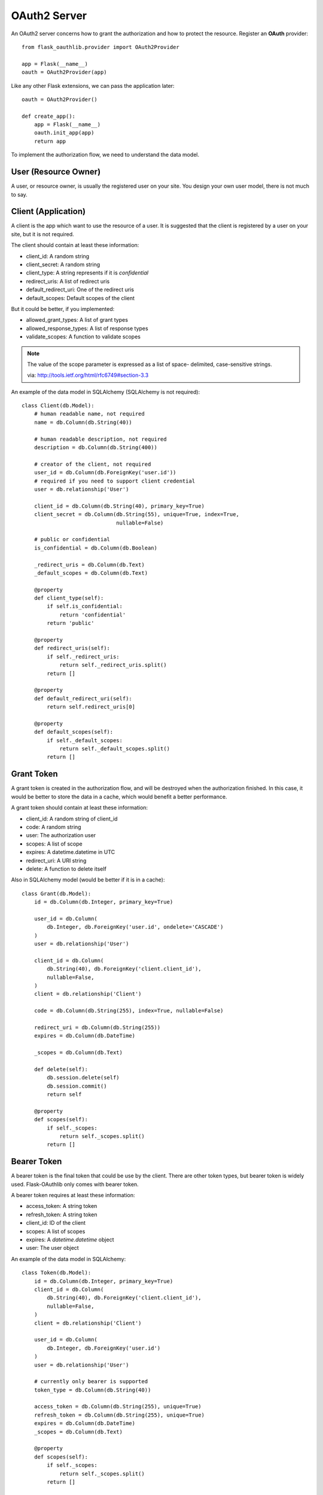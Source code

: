 .. _oauth2:

OAuth2 Server
=============

An OAuth2 server concerns how to grant the authorization and how to protect
the resource. Register an **OAuth** provider::

    from flask_oauthlib.provider import OAuth2Provider

    app = Flask(__name__)
    oauth = OAuth2Provider(app)

Like any other Flask extensions, we can pass the application later::

    oauth = OAuth2Provider()

    def create_app():
        app = Flask(__name__)
        oauth.init_app(app)
        return app

To implement the authorization flow, we need to understand the data model.

User (Resource Owner)
---------------------

A user, or resource owner, is usually the registered user on your site. You
design your own user model, there is not much to say.

Client (Application)
---------------------

A client is the app which want to use the resource of a user. It is suggested
that the client is registered by a user on your site, but it is not required.

The client should contain at least these information:

- client_id: A random string
- client_secret: A random string
- client_type: A string represents if it is `confidential`
- redirect_uris: A list of redirect uris
- default_redirect_uri: One of the redirect uris
- default_scopes: Default scopes of the client

But it could be better, if you implemented:

- allowed_grant_types: A list of grant types
- allowed_response_types: A list of response types
- validate_scopes: A function to validate scopes

.. note::

    The value of the scope parameter is expressed as a list of space-
    delimited, case-sensitive strings.

    via: http://tools.ietf.org/html/rfc6749#section-3.3

An example of the data model in SQLAlchemy (SQLAlchemy is not required)::

    class Client(db.Model):
        # human readable name, not required
        name = db.Column(db.String(40))

        # human readable description, not required
        description = db.Column(db.String(400))

        # creator of the client, not required
        user_id = db.Column(db.ForeignKey('user.id'))
        # required if you need to support client credential
        user = db.relationship('User')

        client_id = db.Column(db.String(40), primary_key=True)
        client_secret = db.Column(db.String(55), unique=True, index=True,
                                  nullable=False)

        # public or confidential
        is_confidential = db.Column(db.Boolean)

        _redirect_uris = db.Column(db.Text)
        _default_scopes = db.Column(db.Text)

        @property
        def client_type(self):
            if self.is_confidential:
                return 'confidential'
            return 'public'

        @property
        def redirect_uris(self):
            if self._redirect_uris:
                return self._redirect_uris.split()
            return []

        @property
        def default_redirect_uri(self):
            return self.redirect_uris[0]

        @property
        def default_scopes(self):
            if self._default_scopes:
                return self._default_scopes.split()
            return []


Grant Token
-----------

A grant token is created in the authorization flow, and will be destroyed
when the authorization finished. In this case, it would be better to store
the data in a cache, which would benefit a better performance.

A grant token should contain at least these information:

- client_id: A random string of client_id
- code: A random string
- user: The authorization user
- scopes: A list of scope
- expires: A datetime.datetime in UTC
- redirect_uri: A URI string
- delete: A function to delete itself

Also in SQLAlchemy model (would be better if it is in a cache)::

    class Grant(db.Model):
        id = db.Column(db.Integer, primary_key=True)

        user_id = db.Column(
            db.Integer, db.ForeignKey('user.id', ondelete='CASCADE')
        )
        user = db.relationship('User')

        client_id = db.Column(
            db.String(40), db.ForeignKey('client.client_id'),
            nullable=False,
        )
        client = db.relationship('Client')

        code = db.Column(db.String(255), index=True, nullable=False)

        redirect_uri = db.Column(db.String(255))
        expires = db.Column(db.DateTime)

        _scopes = db.Column(db.Text)

        def delete(self):
            db.session.delete(self)
            db.session.commit()
            return self

        @property
        def scopes(self):
            if self._scopes:
                return self._scopes.split()
            return []

Bearer Token
------------

A bearer token is the final token that could be use by the client. There
are other token types, but bearer token is widely used. Flask-OAuthlib only
comes with bearer token.

A bearer token requires at least these information:

- access_token: A string token
- refresh_token: A string token
- client_id: ID of the client
- scopes: A list of scopes
- expires: A `datetime.datetime` object
- user: The user object

An example of the data model in SQLAlchemy::

    class Token(db.Model):
        id = db.Column(db.Integer, primary_key=True)
        client_id = db.Column(
            db.String(40), db.ForeignKey('client.client_id'),
            nullable=False,
        )
        client = db.relationship('Client')

        user_id = db.Column(
            db.Integer, db.ForeignKey('user.id')
        )
        user = db.relationship('User')

        # currently only bearer is supported
        token_type = db.Column(db.String(40))

        access_token = db.Column(db.String(255), unique=True)
        refresh_token = db.Column(db.String(255), unique=True)
        expires = db.Column(db.DateTime)
        _scopes = db.Column(db.Text)

        @property
        def scopes(self):
            if self._scopes:
                return self._scopes.split()
            return []


Configuration
-------------

The oauth provider has some built-in defaults, you can change them with Flask
config:

================================== ==========================================
`OAUTH2_PROVIDER_ERROR_URI`        The error page when there is an error,
                                   default value is ``'/oauth/errors'``.
`OAUTH2_PROVIDER_ERROR_ENDPOINT`   You can also configure the error page uri
                                   with an endpoint name.
`OAUTH2_PROVIDER_TOKEN_EXPIRES_IN` Default Bearer token expires time, default
                                   is ``3600``.
================================== ==========================================


Implements
----------

The implementings of authorization flow needs two handlers, one is authorize
handler for user to confirm the grant, the other is token handler for client
to exchange/refresh access token.

Before the implementing of authorize and token handler, we need to set up some
getters and setter to communicate with the database.

Client getter
`````````````

A client getter is required. It tells which client is sending the requests,
creating the getter with decorator::

    @oauth.clientgetter
    def load_client(client_id):
        return Client.query.filter_by(client_id=client_id).first()


Grant getter and setter
```````````````````````

Grant getter and setter are required. They are used in the authorization flow,
implemented with decorators::

    from datetime import datetime, timedelta

    @oauth.grantgetter
    def load_grant(client_id, code):
        return Grant.query.filter_by(client_id=client_id, code=code).first()

    @oauth.grantsetter
    def save_grant(client_id, code, request, *args, **kwargs):
        # decide the expires time yourself
        expires = datetime.utcnow() + timedelta(seconds=100)
        grant = Grant(
            client_id=client_id,
            code=code['code'],
            redirect_uri=request.redirect_uri,
            _scopes=' '.join(request.scopes),
            user=get_current_user(),
            expires=expires
        )
        db.session.add(grant)
        db.session.commit()
        return grant


In the sample code, there is a ``get_current_user`` method, that will return
the current user object, you should implement it yourself.

The ``request`` object is defined by ``OAuthlib``, you can get at least these
information:

- client: client model object
- scopes: a list of scopes
- user: user model object
- redirect_uri: redirect_uri parameter
- headers: headers of the request
- body: body content of the request
- state: state parameter
- response_type: response_type paramter

Token getter and setter
```````````````````````

Token getter and setters are required. They are used in the authorization flow
and accessing resource flow. Implemented with decorators::

    @oauth.tokengetter
    def load_token(access_token=None, refresh_token=None):
        if access_token:
            return Token.query.filter_by(access_token=access_token).first()
        elif refresh_token:
            return Token.query.filter_by(refresh_token=refresh_token).first()

    from datetime import datetime, timedelta

    @oauth.tokensetter
    def save_token(token, request, *args, **kwargs):
        toks = Token.query.filter_by(client_id=request.client.client_id,
                                     user_id=request.user.id)
        # make sure that every client has only one token connected to a user
        for t in toks:
            db.session.delete(t)

        expires_in = token.pop('expires_in')
        expires = datetime.utcnow() + timedelta(seconds=expires_in)

        tok = Token(
            access_token=token['access_token'],
            refresh_token=token['refresh_token'],
            token_type=token['token_type'],
            _scopes=token['scope'],
            expires=expires,
            client_id=request.client.client_id,
            user_id=request.user.id,
        )
        db.session.add(tok)
        db.session.commit()
        return tok

The getter will receive two parameters, if you don't need to support refresh
token, you can just load token by access token.

The setter receives ``token`` and ``request`` parameters. The ``token`` is a
dict, which contains::

    {
        u'access_token': u'6JwgO77PApxsFCU8Quz0pnL9s23016',
        u'refresh_token': u'7cYSMmBg4T7F4kwoWfUQA99J8yqjp0',
        u'token_type': u'Bearer',
        u'expires_in': 3600,
        u'scope': u'email address'
    }

The ``request`` is an object like the one in grant setter.


User getter
```````````

User getter is optional. It is only required if you need password credential
authorization::

    @oauth.usergetter
    def get_user(username, password, *args, **kwargs):
        user = User.query.filter_by(username=username).first()
        if user.check_password(password):
            return user
        return None

Authorize handler
`````````````````

Authorize handler is a decorator for the authorize endpoint. It is suggested
that you implemented it this way::

        @app.route('/oauth/authorize', methods=['GET', 'POST'])
        @require_login
        @oauth.authorize_handler
        def authorize(*args, **kwargs):
            if request.method == 'GET':
                client_id = kwargs.get('client_id')
                client = Client.query.filter_by(client_id=client_id).first()
                kwargs['client'] = client
                return render_template('oauthorize.html', **kwargs)

            confirm = request.form.get('confirm', 'no')
            return confirm == 'yes'

The GET request will render a page for user to confirm the grant, parameters in
kwargs are:

- client_id: id of the client
- scopes: a list of scope
- state: state parameter
- redirect_uri: redirect_uri parameter
- response_type: response_type parameter

The POST request needs to return a bool value that tells whether user grantted
the access or not.

There is a ``@require_login`` decorator in the sample code, you should
implement it yourself.


Token handler
`````````````

Token handler is a decorator for exchange/refresh access token. You don't need
to do much::

    @app.route('/oauth/token')
    @oauth.token_handler
    def access_token():
        return None

You can add more data on the token response::

    @app.route('/oauth/token')
    @oauth.token_handler
    def access_token():
        return {'version': '0.1.0'}

Limit the HTTP method with Flask routes, for example, only POST is allowed for
exchange tokens::

    @app.route('/oauth/token', methods=['POST'])
    @oauth.token_handler
    def access_token():
        return None

The authorization flow is finished, everything should be working now.


.. admonition:: Note:

    This token endpoint is for access token and refresh token both. But please
    remember that refresh token is only available for confidential client,
    and only available in password credential.


Subclass way
````````````

If you are not satisfied with the decorator way of getters and setters, you can
implements them in the subclass way::

    class MyProvider(OAuth2Provider):
        def _clientgetter(self, client_id):
            return Client.query.filter_by(client_id=client_id).first()

        #: more getters and setters

Every getter and setter is started with ``_``.


Protect Resource
----------------

Protect the resource of a user with ``require_oauth`` decorator now::

    @app.route('/api/me')
    @oauth.require_oauth('email')
    def me():
        user = request.oauth.user
        return jsonify(email=user.email, username=user.username)

    @app.route('/api/user/<username>')
    @oauth.require_oauth('email')
    def user(username):
        user = User.query.filter_by(username=username).first()
        return jsonify(email=user.email, username=user.username)

The decorator accepts a list of scopes, only the clients with the given scopes
can access the defined resources.

.. versionchanged:: 0.5.0

The ``request`` has an additional property ``oauth``, it contains at least:

- client: client model object
- scopes: a list of scopes
- user: user model object
- redirect_uri: redirect_uri parameter
- headers: headers of the request
- body: body content of the request
- state: state parameter
- response_type: response_type paramter

Example for OAuth 2
-------------------

Here is an example of OAuth 2 server: https://github.com/lepture/example-oauth2-server

Also read this article http://lepture.com/en/2013/create-oauth-server.
